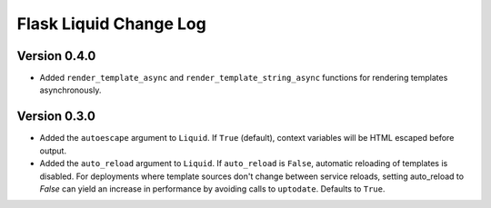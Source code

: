 Flask Liquid Change Log
=======================

Version 0.4.0
-------------

- Added ``render_template_async`` and ``render_template_string_async`` functions for 
  rendering templates asynchronously.

Version 0.3.0
-------------

- Added the ``autoescape`` argument to ``Liquid``. If ``True`` (default), context
  variables will be HTML escaped before output.
- Added the ``auto_reload`` argument to ``Liquid``. If ``auto_reload`` is ``False``, 
  automatic reloading of templates is disabled. For deployments where template sources
  don't change between service reloads, setting auto_reload to `False` can yield an
  increase in performance by avoiding calls to ``uptodate``. Defaults to ``True``.

